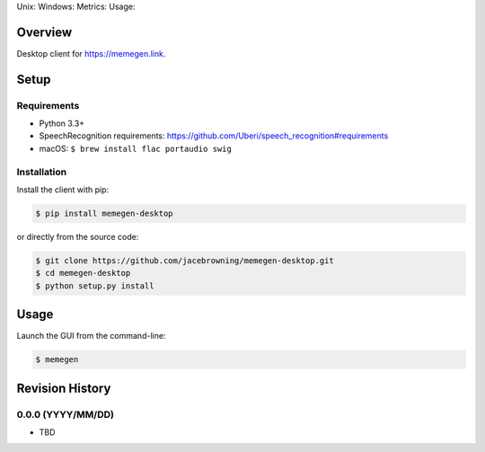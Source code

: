 Unix: |Unix Build Status| Windows: |Windows Build Status|\ Metrics:
|Coverage Status| |Scrutinizer Code Quality|\ Usage: |PyPI Version|
|PyPI Downloads|

Overview
========

Desktop client for https://memegen.link.

Setup
=====

Requirements
------------

-  Python 3.3+
-  SpeechRecognition requirements:
   https://github.com/Uberi/speech_recognition#requirements
-  macOS: ``$ brew install flac portaudio swig``

Installation
------------

Install the client with pip:

.. code:: sh

    $ pip install memegen-desktop

or directly from the source code:

.. code:: sh

    $ git clone https://github.com/jacebrowning/memegen-desktop.git
    $ cd memegen-desktop
    $ python setup.py install

Usage
=====

Launch the GUI from the command-line:

.. code:: sh

    $ memegen

.. |Unix Build Status| image:: http://img.shields.io/travis/jacebrowning/memegen-desktop/master.svg
   :target: https://travis-ci.org/jacebrowning/memegen-desktop
.. |Windows Build Status| image:: https://img.shields.io/appveyor/ci/jacebrowning/memegen-desktop/master.svg
   :target: https://ci.appveyor.com/project/jacebrowning/memegen-desktop
.. |Coverage Status| image:: http://img.shields.io/coveralls/jacebrowning/memegen-desktop/master.svg
   :target: https://coveralls.io/r/jacebrowning/memegen-desktop
.. |Scrutinizer Code Quality| image:: http://img.shields.io/scrutinizer/g/jacebrowning/memegen-desktop.svg
   :target: https://scrutinizer-ci.com/g/jacebrowning/memegen-desktop/?branch=master
.. |PyPI Version| image:: http://img.shields.io/pypi/v/memegen-desktop.svg
   :target: https://pypi.python.org/pypi/memegen-desktop
.. |PyPI Downloads| image:: http://img.shields.io/pypi/dm/memegen-desktop.svg
   :target: https://pypi.python.org/pypi/memegen-desktop

Revision History
================

0.0.0 (YYYY/MM/DD)
------------------

-  TBD


